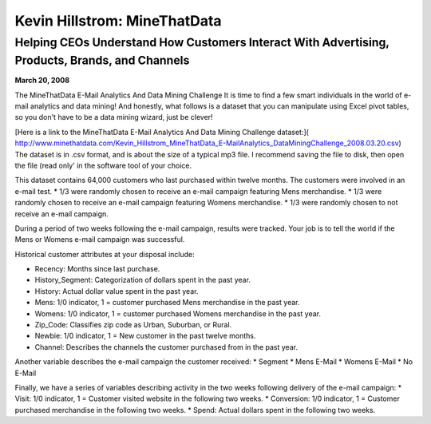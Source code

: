 Kevin Hillstrom: MineThatData
===============================
Helping CEOs Understand How Customers Interact With Advertising, Products, Brands, and Channels
------------
**March 20, 2008**

The MineThatData E-Mail Analytics And Data Mining Challenge
It is time to find a few smart individuals in the world of e-mail analytics and data mining! And honestly, what follows is a dataset that you can manipulate using Excel pivot tables, so you don't have to be a data mining wizard, just be clever!

[Here is a link to the MineThatData E-Mail Analytics And Data Mining Challenge dataset:]( http://www.minethatdata.com/Kevin_Hillstrom_MineThatData_E-MailAnalytics_DataMiningChallenge_2008.03.20.csv) The dataset is in .csv format, and is about the size of a typical mp3 file. I recommend saving the file to disk, then open the file (read only' in the software tool of your choice.

This dataset contains 64,000 customers who last purchased within twelve months. The customers were involved in an e-mail test.
* 1/3 were randomly chosen to receive an e-mail campaign featuring Mens merchandise.
* 1/3 were randomly chosen to receive an e-mail campaign featuring Womens merchandise.
* 1/3 were randomly chosen to not receive an e-mail campaign.

During a period of two weeks following the e-mail campaign, results were tracked. Your job is to tell the world if the Mens or Womens e-mail campaign was successful.

Historical customer attributes at your disposal include:

* Recency: Months since last purchase.
* History_Segment: Categorization of dollars spent in the past year.
* History: Actual dollar value spent in the past year.
* Mens: 1/0 indicator, 1 = customer purchased Mens merchandise in the past year.
* Womens: 1/0 indicator, 1 = customer purchased Womens merchandise in the past year.
* Zip_Code: Classifies zip code as Urban, Suburban, or Rural.
* Newbie: 1/0 indicator, 1 = New customer in the past twelve months.
* Channel: Describes the channels the customer purchased from in the past year.

Another variable describes the e-mail campaign the customer received:
* Segment
* Mens E-Mail
* Womens E-Mail
* No E-Mail

Finally, we have a series of variables describing activity in the two weeks following delivery of the e-mail campaign:
* Visit: 1/0 indicator, 1 = Customer visited website in the following two weeks.
* Conversion: 1/0 indicator, 1 = Customer purchased merchandise in the following two weeks.
* Spend: Actual dollars spent in the following two weeks.